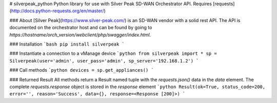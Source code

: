 # silverpeak_python
Python library for use with Silver Peak SD-WAN Orchestrator API.  
Requires [requests](http://docs.python-requests.org/en/master/)

### About
[Silver Peak](https://www.silver-peak.com/) is an SD-WAN vendor with a solid rest API. 
The API is documented on the orchestrator host and can be found by going to 
`https://hostname/orch_version/webclient/php/swagger/index.html`.

### Installation
```bash
pip install silverpeak
```

### Instantiate a connection to a vManage device
```python
from silverpeak import *
sp = Silverpeak(user='admin', user_pass='admin', sp_server='192.168.1.2')
```

### Call methods
```python
devices = sp.get_appliances()
```

### Returned Result
All methods return a Result named tuple with the `requests.json()` data in the `data` element.  
The complete `requests.response` object is stored in the `response` element
```python
Result(ok=True, status_code=200, error='', reason='Success', data={}, response=<Response [200]>)
```


